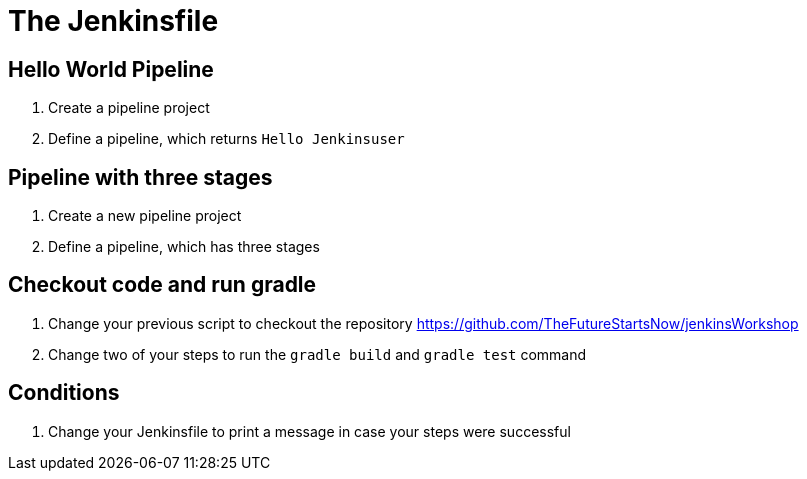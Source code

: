 = The Jenkinsfile

== Hello World Pipeline
. Create a pipeline project
. Define a pipeline, which returns `Hello Jenkinsuser`

== Pipeline with three stages
. Create a new pipeline project
. Define a pipeline, which has three stages

== Checkout code and run gradle
. Change your previous script to checkout the repository https://github.com/TheFutureStartsNow/jenkinsWorkshop
. Change two of your steps to run the `gradle build` and `gradle test` command

== Conditions
. Change your Jenkinsfile to print a message in case your steps were successful

